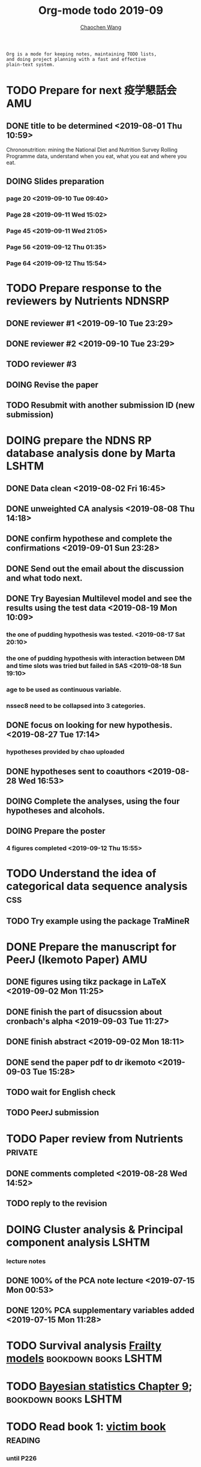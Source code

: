 #+TITLE: Org-mode todo 2019-09
#+AUTHOR: [[https://wangcc.me][Chaochen Wang]]
#+EMAIL: chaochen@wangcc.me
#+OPTIONS: d:(not "LOGBOOK") date:t e:t email:t f:t inline:t num:t
#+OPTIONS: timestamp:t title:t toc:t todo:t |:t

#+BEGIN_EXAMPLE 
Org is a mode for keeping notes, maintaining TODO lists,
and doing project planning with a fast and effective 
plain-text system.
#+END_EXAMPLE




* TODO Prepare for next 疫学懇話会                                      :AMU:
** DONE title to be determined <2019-08-01 Thu 10:59>
Chrononutrition: mining the National Diet and Nutrition Survey Rolling Programme data, understand when you eat, what you eat and where you eat. 
** DOING Slides preparation 
*** page 20 <2019-09-10 Tue 09:40>
*** Page 28 <2019-09-11 Wed 15:02>
*** Page 45 <2019-09-11 Wed 21:05>
*** Page 56 <2019-09-12 Thu 01:35>
*** Page 64 <2019-09-12 Thu 15:54>

* TODO Prepare response to the reviewers by Nutrients                :NDNSRP:
** DONE reviewer #1 <2019-09-10 Tue 23:29>
** DONE reviewer #2 <2019-09-10 Tue 23:29>
** TODO reviewer #3 
DEADLINE: <2019-09-19 Thu>
** DOING Revise the paper 
** TODO Resubmit with another submission ID (new submission)

* DOING prepare the NDNS RP database analysis done by Marta           :LSHTM:
** DONE Data clean <2019-08-02 Fri 16:45>
** DONE unweighted CA analysis <2019-08-08 Thu 14:18>
** DONE confirm hypothese and complete the confirmations <2019-09-01 Sun 23:28>
** DONE Send out the email about the discussion and what todo next.
** DONE Try Bayesian Multilevel model and see the results using the test data <2019-08-19 Mon 10:09>
*** the one of pudding hypothesis was tested. <2019-08-17 Sat 20:10>
*** the one of pudding hypothesis with interaction between DM and time slots was tried but failed in SAS <2019-08-18 Sun 19:10>
*** age to be used as continuous variable. 
*** nssec8 need to be collapsed into 3 categories. 
** DONE focus on looking for new hypothesis. <2019-08-27 Tue 17:14>
*** hypotheses provided by chao uploaded
** DONE hypotheses sent to coauthors <2019-08-28 Wed 16:53>
** DOING Complete the analyses, using the four hypotheses and alcohols. 
** DOING Prepare the poster 
*** 4 figures completed <2019-09-12 Thu 15:55>
DEADLINE: <2019-09-23 Mon>


* TODO Understand the idea of categorical data sequence analysis        :css:
** TODO Try example using the package TraMineR


* DONE Prepare the manuscript for PeerJ (Ikemoto Paper)                 :AMU:
** DONE figures using tikz package in LaTeX <2019-09-02 Mon 11:25>
** DONE finish the part of disucssion about cronbach's alpha <2019-09-03 Tue 11:27>
** DONE finish abstract <2019-09-02 Mon 18:11>
** DONE send the paper pdf to dr ikemoto <2019-09-03 Tue 15:28>
** TODO wait for English check 
** TODO PeerJ submission

* TODO Paper review from Nutrients                                  :private:
DEADLINE: <2019-08-25 Sun>
** DONE comments completed <2019-08-28 Wed 14:52>
** TODO reply to the revision 




* DOING Cluster analysis & Principal component analysis               :LSHTM:
*** lecture notes 
** DONE 100% of the PCA note lecture <2019-07-15 Mon 00:53> 
** DONE 120% PCA supplementary variables added <2019-07-15 Mon 11:28>


* TODO Survival analysis [[https://wangcc.me/LSHTMlearningnote/-time-dependent-variables-frailty-model.html][Frailty models]]                :bookdown:books:LSHTM:


* TODO [[https://wangcc.me/LSHTMlearningnote/section-88.html][Bayesian statistics Chapter 9]];                  :bookdown:books:LSHTM:


* TODO Read book 1: [[http://ywang.uchicago.edu/history/victim_ebook_070505.pdf][victim book]]                                     :reading:
*** until P226


* TODO Read book 3: [[https://www.wiley.com/en-us/Bayesian+Biostatistics-p-9780470018231][Bayesian biostatistics]]:               :interests:reading:


* DOING Read book 4: [[https://www.cambridge.org/jp/academic/subjects/philosophy/philosophy-science/evidence-and-evolution-logic-behind-science?format=HB&isbn=9780521871884][Evidence and Evolution: The logic behind the science.]] :reading:
** till page 30 <2019-06-26 Wed>
** till page 37 <2019-07-03 Wed 17:40>
** till page 43 <2019-07-04 Thu 11:47> 
** till page 56 [2019-07-09 Tue 11:44]
:LOGBOOK:
CLOCK: [2019-07-09 Tue 10:56]--[2019-07-09 Tue 11:44] =>  0:48
:END:
** till page 61 [2019-07-10 Wed 14:58]
:LOGBOOK:
CLOCK: [2019-07-10 Wed 14:18]--[2019-07-10 Wed 14:58] =>  0:40
:END:


* DOING Read book 5: [[https://www.amazon.co.jp/Stan%E3%81%A8R%E3%81%A7%E3%83%99%E3%82%A4%E3%82%BA%E7%B5%B1%E8%A8%88%E3%83%A2%E3%83%87%E3%83%AA%E3%83%B3%E3%82%B0-Wonderful-R-%E6%9D%BE%E6%B5%A6-%E5%81%A5%E5%A4%AA%E9%83%8E/dp/4320112423/ref=sr_1_1?ie=UTF8&qid=1546839385&sr=8-1&keywords=wonderful+R][Wonderful R]]                                    :reading:
** DONE [[https://wangcc.me/post/poisson-stan/][Poisson Regression Stan model]] done <2019-07-12 Fri 00:44>
** DONE Chapter 7 60% done <2019-07-17 Wed 17:58>



* DOING Read book 7: Learn Python the hard way                      :private:
** DONE Page 38 <2019-08-05 Mon 12:01>
** DONE Ex6 <2019-08-09 Fri 21:19>
** DONE Ex7 <2019-08-09 Fri 21:32>


* TODO Chinese Calligraphy(Lantingji Xu)                            :private:


* TODO [[https://www.coursera.org/learn/machine-learning/home/welcome][Machine Learning]] Week 9 tasks                                :private:


